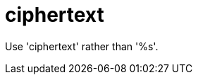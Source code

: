 :navtitle: ciphertext
:keywords: reference, rule, ciphertext

= ciphertext

Use 'ciphertext' rather than '%s'.



